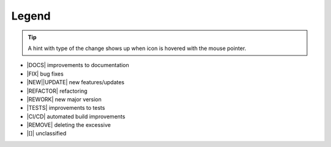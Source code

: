 ----------
Legend
----------

.. tip::

   A hint with type of the change shows up when icon is hovered with the
   mouse pointer.

- |DOCS|  improvements to documentation
- |FIX| bug fixes
- |NEW|\ |UPDATE| new features/updates
- |REFACTOR| refactoring
- |REWORK| new major version
- |TESTS| improvements to tests
- |CI/CD| automated build improvements
- |REMOVE| deleting the excessive
- |[]|  unclassified

